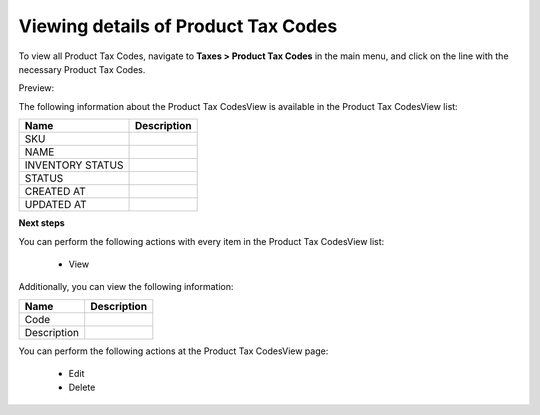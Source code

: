 Viewing details of Product Tax Codes
------------------------------------

To view all Product Tax Codes, navigate to **Taxes > Product Tax Codes** in the main menu, and click on the line with the necessary Product Tax Codes.

Preview:

.. image:: /completeReference/img/Taxes/ProductTaxCodes/ProductTaxCodesView.png
   :class: with-border

The following information about the Product Tax CodesView is available in the Product Tax CodesView list:

+------------------+-------------+
| Name             | Description |
+==================+=============+
| SKU              |             |
+------------------+-------------+
| NAME             |             |
+------------------+-------------+
| INVENTORY STATUS |             |
+------------------+-------------+
| STATUS           |             |
+------------------+-------------+
| CREATED AT       |             |
+------------------+-------------+
| UPDATED AT       |             |
+------------------+-------------+

**Next steps**

You can perform the following actions with every item in the Product Tax CodesView list:

 * View

Additionally, you can view the following information:

+-------------+-------------+
| Name        | Description |
+=============+=============+
| Code        |             |
+-------------+-------------+
| Description |             |
+-------------+-------------+

You can perform the following actions at the Product Tax CodesView page:

 * Edit

 * Delete


